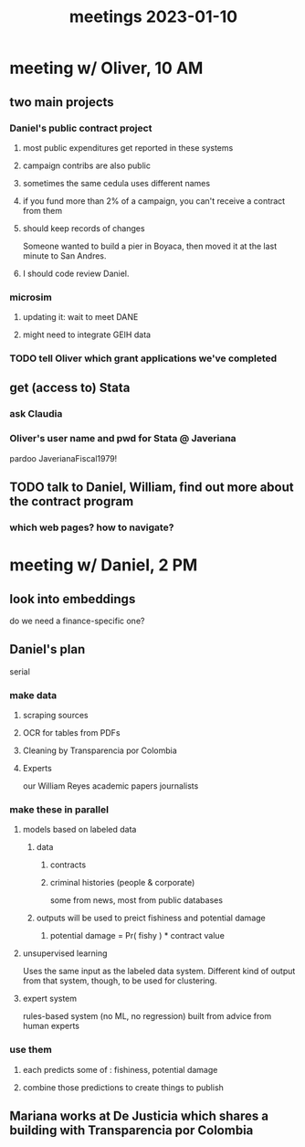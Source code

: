 :PROPERTIES:
:ID:       ba9b4f8e-36a9-48db-b8f0-0a1c79b43a53
:END:
#+title: meetings 2023-01-10
* meeting w/ Oliver, 10 AM
** two main projects
*** Daniel's public contract project
**** most public expenditures get reported in these systems
**** campaign contribs are also public
**** sometimes the same cedula uses different names
**** if you fund more than 2% of a campaign, you can't receive a contract from them
**** should keep records of changes
     Someone wanted to build a pier in Boyaca,
     then moved it at the last minute to San Andres.
**** I should code review Daniel.
*** microsim
**** updating it: wait to meet DANE
**** might need to integrate GEIH data
*** TODO tell Oliver which grant applications we've completed
** get (access to) Stata
*** ask Claudia
*** Oliver's user name and pwd for Stata @ Javeriana
    pardoo
    JaverianaFiscal1979!
** TODO talk to Daniel, William, find out more about the contract program
*** which web pages? how to navigate?
* meeting w/ Daniel, 2 PM
** look into embeddings
   do we need a finance-specific one?
** Daniel's plan
   serial
*** make data
**** scraping sources
**** OCR for tables from PDFs
**** Cleaning by Transparencia por Colombia
**** Experts
     our William Reyes
     academic papers
     journalists
*** make these in parallel
**** models based on labeled data
***** data
****** contracts
****** criminal histories (people & corporate)
       some from news, most from public databases
***** outputs will be used to preict fishiness and potential damage
****** potential damage = Pr( fishy ) * contract value
**** unsupervised learning
     Uses the same input as the labeled data system.
     Different kind of output from that system, though,
     to be used for clustering.
**** expert system
     rules-based system (no ML, no regression)
     built from advice from human experts
*** use them
**** each predicts some of : fishiness, potential damage
**** combine those predictions to create things to publish
** Mariana works at De Justicia which shares a building with Transparencia por Colombia
